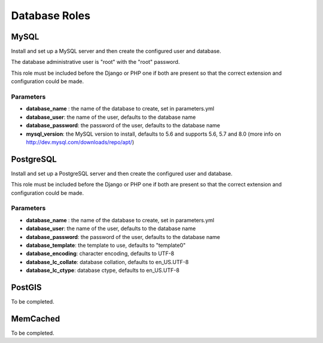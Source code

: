 **************
Database Roles
**************

MySQL
=====

Install and set up a MySQL server and then create the configured user
and database.

The database administrative user is "root" with the "root" password.

This role must be included before the Django or PHP one if both are
present so that the correct extension and configuration could be made.

Parameters
----------

-  **database\_name** : the name of the database to create, set in
   parameters.yml
-  **database\_user**: the name of the user, defaults to the database
   name
-  **database\_password**: the password of the user, defaults to the
   database name
-  **mysql\_version**: the MySQL version to install, defaults to 5.6 and
   supports 5.6, 5.7 and 8.0 (more info on
   http://dev.mysql.com/downloads/repo/apt/)

PostgreSQL
==========

Install and set up a PostgreSQL server and then create the configured
user and database.

This role must be included before the Django or PHP one if both are
present so that the correct extension and configuration could be made.

Parameters
----------

-  **database\_name** : the name of the database to create, set in
   parameters.yml
-  **database\_user**: the name of the user, defaults to the database
   name
-  **database\_password**: the password of the user, defaults to the
   database name
-  **database\_template**: the template to use, defaults to "template0"
-  **database\_encoding**: character encoding, defaults to UTF-8
-  **database\_lc\_collate**: database collation, defaults to
   en\_US.UTF-8
-  **database\_lc\_ctype**: database ctype, defaults to en\_US.UTF-8

PostGIS
=======

To be completed.

MemCached
=========

To be completed.
